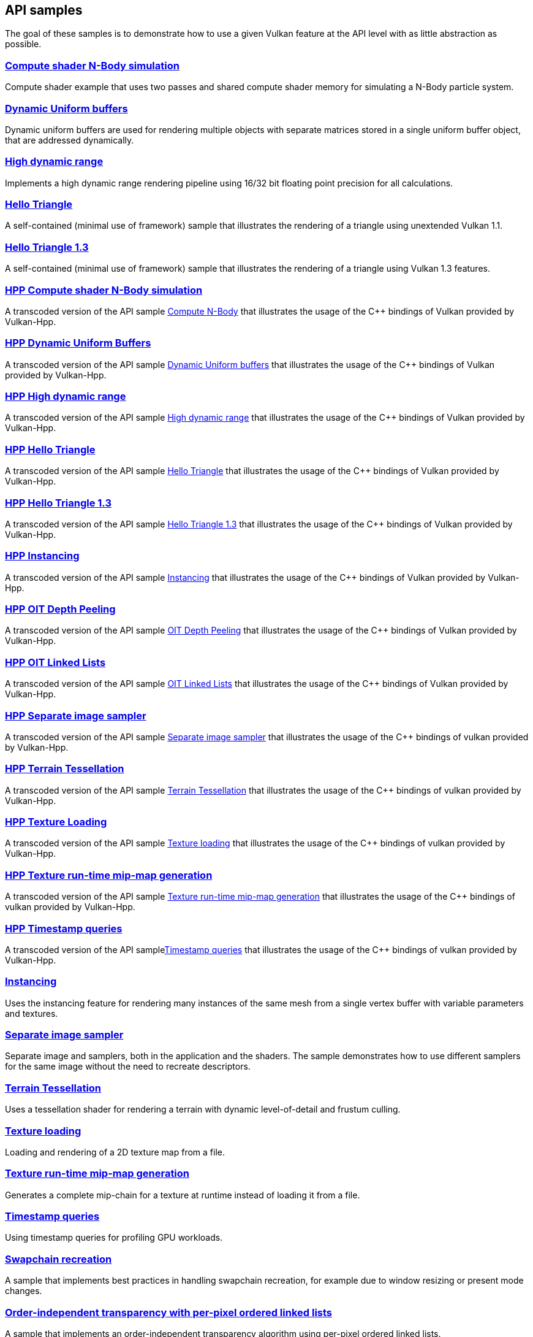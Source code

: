 ////
- Copyright (c) 2021-2025, The Khronos Group
-
- SPDX-License-Identifier: Apache-2.0
-
- Licensed under the Apache License, Version 2.0 the "License";
- you may not use this file except in compliance with the License.
- You may obtain a copy of the License at
-
-     http://www.apache.org/licenses/LICENSE-2.0
-
- Unless required by applicable law or agreed to in writing, software
- distributed under the License is distributed on an "AS IS" BASIS,
- WITHOUT WARRANTIES OR CONDITIONS OF ANY KIND, either express or implied.
- See the License for the specific language governing permissions and
- limitations under the License.
-
////
ifndef::api_samplespath[:api_samplespath:]

== API samples

The goal of these samples is to demonstrate how to use a given Vulkan feature at the API level with as little abstraction as possible.

=== xref:./{api_samplespath}compute_nbody/README.adoc[Compute shader N-Body simulation]

Compute shader example that uses two passes and shared compute shader memory for simulating a N-Body particle system.

=== xref:./{api_samplespath}dynamic_uniform_buffers/README.adoc[Dynamic Uniform buffers]

Dynamic uniform buffers are used for rendering multiple objects with separate matrices stored in a single uniform buffer object, that are addressed dynamically.

=== xref:./{api_samplespath}hdr/README.adoc[High dynamic range]

Implements a high dynamic range rendering pipeline using 16/32 bit floating point precision for all calculations.

=== xref:./{api_samplespath}hello_triangle/README.adoc[Hello Triangle]

A self-contained (minimal use of framework) sample that illustrates the rendering of a triangle using unextended Vulkan 1.1.

=== xref:./{api_samplespath}hello_triangle_1_3/README.adoc[Hello Triangle 1.3]

A self-contained (minimal use of framework) sample that illustrates the rendering of a triangle using Vulkan 1.3 features.

=== xref:./{api_samplespath}hpp_compute_nbody/README.adoc[HPP Compute shader N-Body simulation]

A transcoded version of the API sample xref:./{api_samplespath}compute_nbody/README.adoc[Compute N-Body] that illustrates the usage of the C{pp} bindings of Vulkan provided by Vulkan-Hpp.

=== xref:./{api_samplespath}hpp_dynamic_uniform_buffers/README.adoc[HPP Dynamic Uniform Buffers]

A transcoded version of the API sample xref:./{api_samplespath}dynamic_uniform_buffers/README.adoc[Dynamic Uniform buffers] that illustrates the usage of the C{pp} bindings of Vulkan provided by Vulkan-Hpp.

=== xref:./{api_samplespath}hpp_hdr/README.adoc[HPP High dynamic range]

A transcoded version of the API sample xref:./{api_samplespath}hdr/README.adoc[High dynamic range] that illustrates the usage of the C{pp} bindings of Vulkan provided by Vulkan-Hpp.

=== xref:./{api_samplespath}hpp_hello_triangle/README.adoc[HPP Hello Triangle]

A transcoded version of the API sample xref:./{api_samplespath}hello_triangle/README.adoc[Hello Triangle] that illustrates the usage of the C{pp} bindings of Vulkan provided by Vulkan-Hpp.

=== xref:./{api_samplespath}hpp_hello_triangle_1_3/README.adoc[HPP Hello Triangle 1.3]

A transcoded version of the API sample xref:./{api_samplespath}hello_triangle_1_3/README.adoc[Hello Triangle 1.3] that illustrates the usage of the C{pp} bindings of Vulkan provided by Vulkan-Hpp.

=== xref:./{api_samplespath}hpp_instancing/README.adoc[HPP Instancing]

A transcoded version of the API sample xref:./{api_samplespath}instancing/README.adoc[Instancing] that illustrates the usage of the C{pp} bindings of Vulkan provided by Vulkan-Hpp.

=== xref:./{api_samplespath}hpp_oit_depth_peeling/README.adoc[HPP OIT Depth Peeling]

A transcoded version of the API sample xref:./{api_samplespath}oit_depth_peeling/README.adoc[OIT Depth Peeling] that illustrates the usage of the C{pp} bindings of Vulkan provided by Vulkan-Hpp.

=== xref:./{api_samplespath}hpp_oit_linked_lists/README.adoc[HPP OIT Linked Lists]

A transcoded version of the API sample xref:./{api_samplespath}oit_linked_lists/README.adoc[OIT Linked Lists] that illustrates the usage of the C{pp} bindings of Vulkan provided by Vulkan-Hpp.

=== xref:./{api_samplespath}hpp_separate_image_sampler/README.adoc[HPP Separate image sampler]

A transcoded version of the API sample xref:./{api_samplespath}separate_image_sampler/README.adoc[Separate image sampler] that illustrates the usage of the C{pp} bindings of vulkan provided by Vulkan-Hpp.

=== xref:./{api_samplespath}hpp_terrain_tessellation/README.adoc[HPP Terrain Tessellation]

A transcoded version of the API sample xref:./{api_samplespath}terrain_tessellation/README.adoc[Terrain Tessellation] that illustrates the usage of the C{pp} bindings of vulkan provided by Vulkan-Hpp.

=== xref:./{api_samplespath}hpp_texture_loading/README.adoc[HPP Texture Loading]

A transcoded version of the API sample xref:./{api_samplespath}texture_loading/README.adoc[Texture loading] that illustrates the usage of the C{pp} bindings of vulkan provided by Vulkan-Hpp.

=== xref:./{api_samplespath}hpp_texture_mipmap_generation/README.adoc[HPP Texture run-time mip-map generation]

A transcoded version of the API sample xref:./{api_samplespath}texture_mipmap_generation/README.adoc[Texture run-time mip-map generation] that illustrates the usage of the C{pp} bindings of vulkan provided by Vulkan-Hpp.

=== xref:./{api_samplespath}hpp_timestamp_queries/README.adoc[HPP Timestamp queries]

A transcoded version of the API samplexref:./{api_samplespath}timestamp_queries/README.adoc[Timestamp queries] that illustrates the usage of the C{pp} bindings of vulkan provided by Vulkan-Hpp.

=== xref:./{api_samplespath}instancing/README.adoc[Instancing]

Uses the instancing feature for rendering many instances of the same mesh from a single vertex buffer with variable parameters and textures.

=== xref:./{api_samplespath}separate_image_sampler/README.adoc[Separate image sampler]

Separate image and samplers, both in the application and the shaders.
The sample demonstrates how to use different samplers for the same image without the need to recreate descriptors.

=== xref:./{api_samplespath}terrain_tessellation/README.adoc[Terrain Tessellation]

Uses a tessellation shader for rendering a terrain with dynamic level-of-detail and frustum culling.

=== xref:./{api_samplespath}texture_loading/README.adoc[Texture loading]

Loading and rendering of a 2D texture map from a file.

=== xref:./{api_samplespath}texture_mipmap_generation/README.adoc[Texture run-time mip-map generation]

Generates a complete mip-chain for a texture at runtime instead of loading it from a file.

=== xref:./{api_samplespath}timestamp_queries/README.adoc[Timestamp queries]

Using timestamp queries for profiling GPU workloads.

=== xref:./{api_samplespath}swapchain_recreation/README.adoc[Swapchain recreation]

A sample that implements best practices in handling swapchain recreation, for example due to window resizing or present mode changes.

=== xref:./{api_samplespath}oit_linked_lists/README.adoc[Order-independent transparency with per-pixel ordered linked lists]

A sample that implements an order-independent transparency algorithm using per-pixel ordered linked lists.

=== xref:./{api_samplespath}oit_depth_peeling/README.adoc[Order-independent transparency with depth peeling]

A sample that implements order-independent transparency with depth peeling.